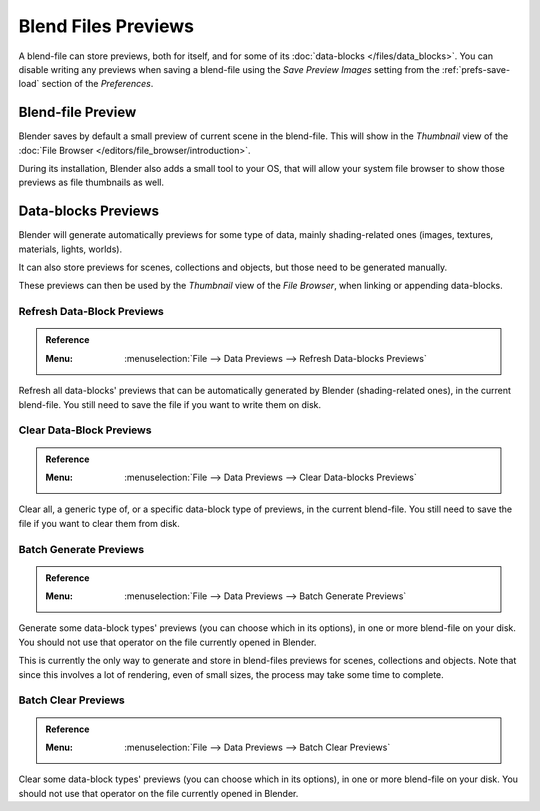 
********************
Blend Files Previews
********************

A blend-file can store previews, both for itself, and for some of its :doc:`data-blocks </files/data_blocks>`.
You can disable writing any previews when saving a blend-file using the *Save Preview Images* setting
from the :ref:`prefs-save-load` section of the *Preferences*.


Blend-file Preview
==================

Blender saves by default a small preview of current scene in the blend-file.
This will show in the *Thumbnail* view of the :doc:`File Browser </editors/file_browser/introduction>`.

During its installation, Blender also adds a small tool to your OS,
that will allow your system file browser to show those previews as file thumbnails as well.


Data-blocks Previews
====================

Blender will generate automatically previews for some type of data, mainly shading-related ones
(images, textures, materials, lights, worlds).

It can also store previews for scenes, collections and objects, but those need to be generated manually.

These previews can then be used by the *Thumbnail* view of the *File Browser*, when linking or appending data-blocks.


.. _bpy.ops.wm.previews_ensure:

Refresh Data-Block Previews
---------------------------

.. admonition:: Reference
   :class: refbox

   :Menu:      :menuselection:`File --> Data Previews --> Refresh Data-blocks Previews`

Refresh all data-blocks' previews that can be automatically generated by Blender (shading-related ones),
in the current blend-file. You still need to save the file if you want to write them on disk.


.. _bpy.ops.wm.previews_clear:

Clear Data-Block Previews
-------------------------

.. admonition:: Reference
   :class: refbox

   :Menu:      :menuselection:`File --> Data Previews --> Clear Data-blocks Previews`

Clear all, a generic type of, or a specific data-block type of previews,
in the current blend-file. You still need to save the file if you want to clear them from disk.


.. _bpy.ops.wm.previews_batch_generate:

Batch Generate Previews
-----------------------

.. admonition:: Reference
   :class: refbox

   :Menu:      :menuselection:`File --> Data Previews --> Batch Generate Previews`

Generate some data-block types' previews (you can choose which in its options),
in one or more blend-file on your disk. You should not use that operator on the file currently opened in Blender.

This is currently the only way to generate  and store in blend-files previews for scenes, collections and objects.
Note that since this involves a lot of rendering, even of small sizes, the process may take some time to complete.


.. _bpy.ops.wm.previews_batch_clear:

Batch Clear Previews
--------------------

.. admonition:: Reference
   :class: refbox

   :Menu:      :menuselection:`File --> Data Previews --> Batch Clear Previews`

Clear some data-block types' previews (you can choose which in its options),
in one or more blend-file on your disk. You should not use that operator on the file currently opened in Blender.



